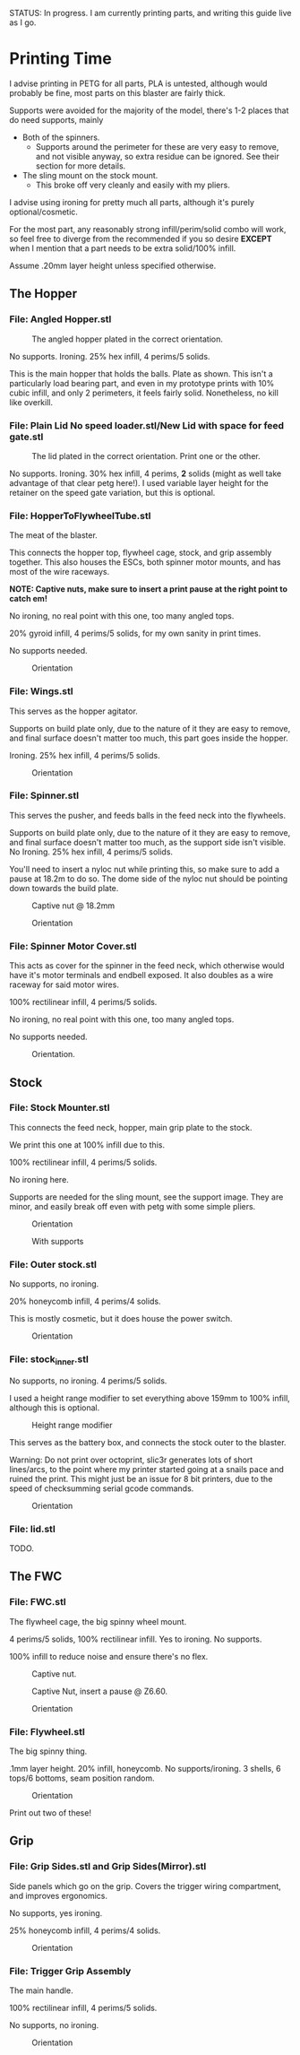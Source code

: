 STATUS: In progress. I am currently printing parts, and writing this guide live as I go.

* Printing Time
I advise printing in PETG for all parts, PLA is untested, although would probably be fine, most parts on this blaster are fairly thick.

Supports were avoided for the majority of the model, there's 1-2 places that do need supports, mainly 
- Both of the spinners.
  - Supports around the perimeter for these are very easy to remove, and not visible anyway, so extra residue can be ignored. See their section for more details.
- The sling mount on the stock mount.
  - This broke off very cleanly and easily with my pliers.

I advise using ironing for pretty much all parts, although it's purely optional/cosmetic.

For the most part, any reasonably strong infill/perim/solid combo will work, so feel free to diverge from the recommended if you so desire *EXCEPT* when I mention that a part needs to be extra solid/100% infill.

Assume .20mm layer height unless specified otherwise.

** The Hopper
*** File: Angled Hopper.stl
#+CAPTION: The angled hopper plated in the correct orientation.
[[./angled_hopper_plated.png]]

No supports.
Ironing.
25% hex infill, 4 perims/5 solids.

This is the main hopper that holds the balls. 
Plate as shown. This isn't a particularly load bearing part, and even in my prototype prints with 10% cubic infill, and only 2 perimeters, it feels fairly solid.
Nonetheless, no kill like overkill.

*** File: Plain Lid No speed loader.stl/New Lid with space for feed gate.stl
#+CAPTION: The lid plated in the correct orientation. Print one or the other.
[[./hopper_lids.png]]

No supports.
Ironing.
30% hex infill, 4 perims, *2* solids (might as well take advantage of that clear petg here!).
I used variable layer height for the retainer on the speed gate variation, but this is optional.

*** File: HopperToFlywheelTube.stl
The meat of the blaster.

This connects the hopper top, flywheel cage, stock, and grip assembly together.
This also houses the ESCs, both spinner motor mounts, and has most of the wire raceways.

*NOTE: Captive nuts, make sure to insert a print pause at the right point to catch em!*

No ironing, no real point with this one, too many angled tops.

20% gyroid infill, 4 perims/5 solids, for my own sanity in print times.

No supports needed.

#+CAPTION: Orientation
[[./feedneck_1.png]]
#+CAPTION: Don't forget the captive nuts, insert before zheight 6.60mm.
[[./feedneck_2.png]]
[[./feedneck_3.png]]

*** File: Wings.stl
This serves as the hopper agitator.

Supports on build plate only, due to the nature of it they are easy to remove, and final surface doesn't matter too much, this part goes inside the hopper.

Ironing.
25% hex infill, 4 perims/5 solids.

#+CAPTION: Orientation
[[./spinner_c.png]]

*** File: Spinner.stl

This serves the pusher, and feeds balls in the feed neck into the flywheels.

Supports on build plate only, due to the nature of it they are easy to remove, and final surface doesn't matter too much, as the support side isn't visible.
No Ironing.
25% hex infill, 4 perims/5 solids.

You'll need to insert a nyloc nut while printing this, so make sure to add a pause at 18.2m to do so. 
The dome side of the nyloc nut should be pointing down towards the build plate.

#+CAPTION: Captive nut @ 18.2mm
[[./spinner_a.png]]
#+CAPTION: Orientation
[[./spinner_b.png]]

*** File: Spinner Motor Cover.stl

This acts as cover for the spinner in the feed neck, which otherwise would have it's motor terminals and endbell exposed.  It also doubles as a wire raceway for said motor wires.

100% rectilinear infill, 4 perims/5 solids.

No ironing, no real point with this one, too many angled tops.

No supports needed.

#+CAPTION: Orientation.
[[./spinner_motor_cover.png]]



** Stock
*** File: Stock Mounter.stl
This connects the feed neck, hopper, main grip plate to the stock.

We print this one at 100% infill due to this.

100% rectilinear infill, 4 perims/5 solids.

No ironing here.

Supports are needed for the sling mount, see the support image. They are minor, and easily break off even with petg with some simple pliers.

#+CAPTION: Orientation
[[./stock_mounter.png]]

#+CAPTION: With supports
[[./stock_mounter_supports.png]]

*** File: Outer stock.stl

No supports, no ironing.

20% honeycomb infill, 4 perims/4 solids.

This is mostly cosmetic, but it does house the power switch.  

#+CAPTION: Orientation
[[./stock_outer.png]]

*** File: stock_inner.stl

No supports, no ironing.  4 perims/5 solids.

I used a height range modifier to set everything above 159mm to 100% infill, although this is optional. 

#+CAPTION: Height range modifier
[[./stock_inner_height_mod.png]]

This serves as the battery box, and connects the stock outer to the blaster.

Warning: Do not print over octoprint, slic3r generates lots of short lines/arcs, to the point where my printer started going at a snails pace and ruined the print. This might just be an issue for 8 bit printers, due to the speed of checksumming serial gcode commands.

#+CAPTION: Orientation
[[./stock_inner.png]]

*** File: lid.stl
TODO.


** The FWC
*** File: FWC.stl
The flywheel cage, the big spinny wheel mount. 

4 perims/5 solids, 100% rectilinear infill. 
Yes to ironing.  No supports.

100% infill to reduce noise and ensure there's no flex.  



#+CAPTION: Captive nut.
[[./fwc_nut_1.png]]
#+CAPTION: Captive Nut, insert a pause @ Z6.60.
[[./fwc_nut_2.png]]

#+CAPTION: Orientation
[[./fwc_orientation.png]]

*** File: Flywheel.stl
The big spinny thing.

.1mm layer height.
20% infill, honeycomb. 
No supports/ironing.
3 shells, 6 tops/6 bottoms, seam position random. 

#+CAPTION: Orientation
[[./flywheel.png]]

Print out two of these!

** Grip
*** File: Grip Sides.stl and Grip Sides(Mirror).stl
Side panels which go on the grip.
Covers the trigger wiring compartment, and improves ergonomics.

No supports, yes ironing.

25% honeycomb infill, 4 perims/4 solids.

#+CAPTION:Orientation
[[./grips.png]]

*** File: Trigger Grip Assembly

The main handle.

100% rectilinear infill, 4 perims/5 solids.

No supports, no ironing.

#+CAPTION:Orientation
[[./grip.png]]
